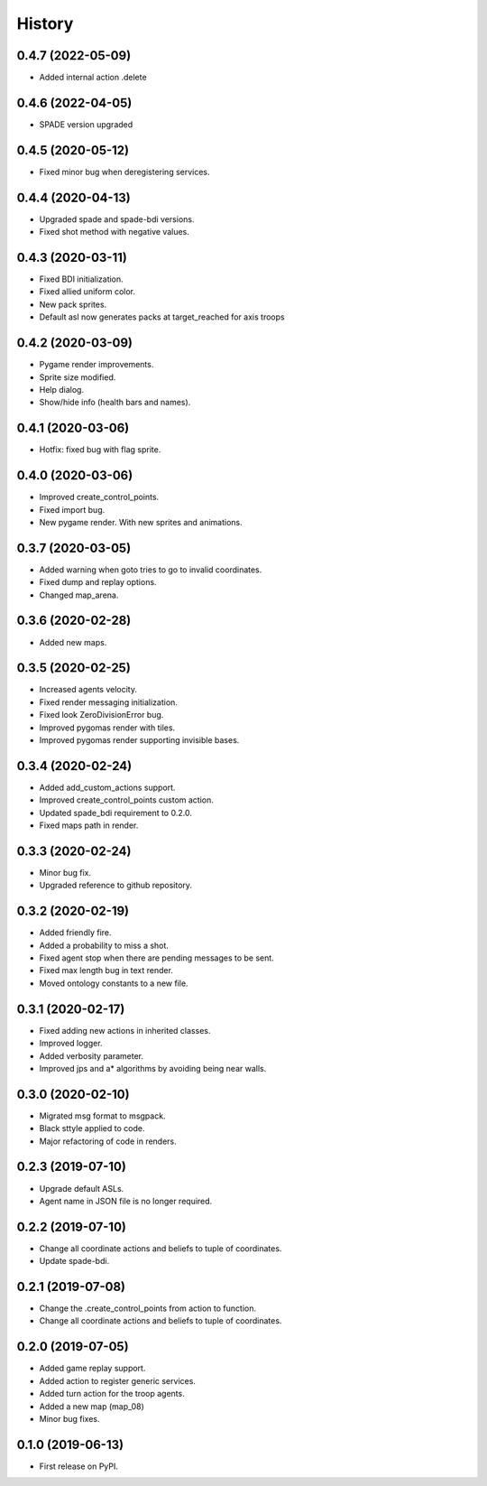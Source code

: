 =======
History
=======

0.4.7 (2022-05-09)
------------------

* Added internal action .delete

0.4.6 (2022-04-05)
------------------

* SPADE version upgraded

0.4.5 (2020-05-12)
------------------

* Fixed minor bug when deregistering services.

0.4.4 (2020-04-13)
------------------

* Upgraded spade and spade-bdi versions.
* Fixed shot method with negative values.

0.4.3 (2020-03-11)
------------------

* Fixed BDI initialization.
* Fixed allied uniform color.
* New pack sprites.
* Default asl now generates packs at target_reached for axis troops

0.4.2 (2020-03-09)
------------------

* Pygame render improvements.
* Sprite size modified.
* Help dialog.
* Show/hide info (health bars and names).

0.4.1 (2020-03-06)
------------------

* Hotfix: fixed bug with flag sprite.

0.4.0 (2020-03-06)
------------------

* Improved create_control_points.
* Fixed import bug.
* New pygame render. With new sprites and animations.

0.3.7 (2020-03-05)
------------------

* Added warning when goto tries to go to invalid coordinates.
* Fixed dump and replay options.
* Changed map_arena.

0.3.6 (2020-02-28)
------------------

* Added new maps.

0.3.5 (2020-02-25)
------------------

* Increased agents velocity.
* Fixed render messaging initialization.
* Fixed look ZeroDivisionError bug.
* Improved pygomas render with tiles.
* Improved pygomas render supporting invisible bases.

0.3.4 (2020-02-24)
------------------

* Added add_custom_actions support.
* Improved create_control_points custom action.
* Updated spade_bdi requirement to 0.2.0.
* Fixed maps path in render.

0.3.3 (2020-02-24)
------------------

* Minor bug fix.
* Upgraded reference to github repository.

0.3.2 (2020-02-19)
------------------

* Added friendly fire.
* Added a probability to miss a shot.
* Fixed agent stop when there are pending messages to be sent.
* Fixed max length bug in text render.
* Moved ontology constants to a new file.


0.3.1 (2020-02-17)
------------------

* Fixed adding new actions in inherited classes.
* Improved logger.
* Added verbosity parameter.
* Improved jps and a* algorithms by avoiding being near walls.


0.3.0 (2020-02-10)
------------------

* Migrated msg format to msgpack.
* Black sttyle applied to code.
* Major refactoring of code in renders.

0.2.3 (2019-07-10)
------------------

* Upgrade default ASLs.
* Agent name in JSON file is no longer required.

0.2.2 (2019-07-10)
------------------

* Change all coordinate actions and beliefs to tuple of coordinates.
* Update spade-bdi.

0.2.1 (2019-07-08)
------------------

* Change the .create_control_points from action to function.
* Change all coordinate actions and beliefs to tuple of coordinates.

0.2.0 (2019-07-05)
------------------

* Added game replay support.
* Added action to register generic services.
* Added turn action for the troop agents.
* Added a new map (map_08)
* Minor bug fixes.

0.1.0 (2019-06-13)
------------------

* First release on PyPI.
